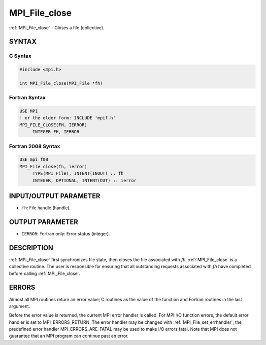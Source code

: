 .. _mpi_file_close:


MPI_File_close
==============

.. include_body

:ref:`MPI_File_close` - Closes a file (collective).


SYNTAX
------



C Syntax
^^^^^^^^

.. code-block:: c

   #include <mpi.h>

   int MPI_File_close(MPI_File *fh)


Fortran Syntax
^^^^^^^^^^^^^^

.. code-block:: fortran

   USE MPI
   ! or the older form: INCLUDE 'mpif.h'
   MPI_FILE_CLOSE(FH, IERROR)
   	INTEGER	FH, IERROR


Fortran 2008 Syntax
^^^^^^^^^^^^^^^^^^^

.. code-block:: fortran

   USE mpi_f08
   MPI_File_close(fh, ierror)
   	TYPE(MPI_File), INTENT(INOUT) :: fh
   	INTEGER, OPTIONAL, INTENT(OUT) :: ierror


INPUT/OUTPUT PARAMETER
----------------------
* ``fh``: File handle (handle).

OUTPUT PARAMETER
----------------
* ``IERROR``: Fortran only: Error status (integer).

DESCRIPTION
-----------

:ref:`MPI_File_close` first synchronizes file state, then closes the file
associated with *fh.* :ref:`MPI_File_close` is a collective routine. The user
is responsible for ensuring that all outstanding requests associated
with *fh* have completed before calling :ref:`MPI_File_close`.


ERRORS
------

Almost all MPI routines return an error value; C routines as the value
of the function and Fortran routines in the last argument.

Before the error value is returned, the current MPI error handler is
called. For MPI I/O function errors, the default error handler is set to
MPI_ERRORS_RETURN. The error handler may be changed with
:ref:`MPI_File_set_errhandler`; the predefined error handler
MPI_ERRORS_ARE_FATAL may be used to make I/O errors fatal. Note that MPI
does not guarantee that an MPI program can continue past an error.
